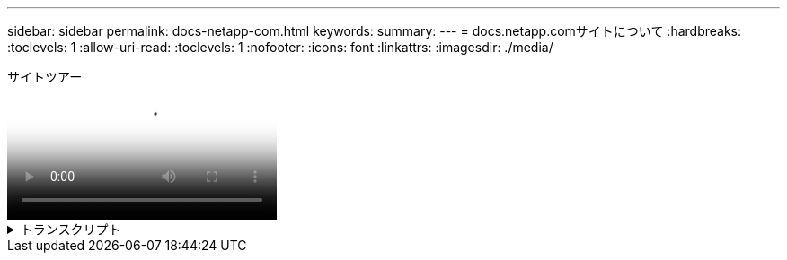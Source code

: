 ---
sidebar: sidebar 
permalink: docs-netapp-com.html 
keywords:  
summary:  
---
= docs.netapp.comサイトについて
:hardbreaks:
:toclevels: 1
:allow-uri-read: 
:toclevels: 1
:nofooter: 
:icons: font
:linkattrs: 
:imagesdir: ./media/


.サイトツアー
video::77a636ba-4202-45bb-9e47-b08a01138502[panopto]
.トランスクリプト
[%collapsible]
====
0：01:: こんにちは。docs.netapp.comチームのベンですこのビデオでは、コンテンツの視聴体験を最大限に活用するために、docs.netapp.comで利用可能な機能について説明します。
0：12:: 探しているコンテンツを見つけることから始めましょう。ドキュメントサイトを入力したら、サイトの左側を使用してナビゲートできます。
0：20:: 複数のバージョンのドキュメントがある場合は、使用している製品のバージョンに対応するドキュメントを選択できます。
0：28:: ドキュメントサイト内のコンテンツを検索するには、検索ボックスを使用します。たとえば、ボリューム暗号化の仕組みを確認したいとします。
0：36:: ドキュメントを参照する場合は、目次を使用できます。目次は、製品の使用開始や使用などの論理的なグループに編成されています。
0：45:: 別のドキュメントサイトにアクセスしたい場合は、パンくずリストを使用してdocs.netapp.comをナビゲートできます。
0：50:: 探しているコンテンツを見つけたら、コンテンツを操作するのに役立ついくつかの主要な機能を利用できます。
0：58:: ほとんどのドキュメントサイトには複数の言語が用意されているため、お好みの言語でドキュメントを読むことができます。
1：05:: ページに複数のセクションがある場合は、[このページ上]リンクを使用して、探しているコンテンツに直接移動できます。リンクには、ページのどこにいるかも示されます。これは、スクロールしながら進むのに役立ちます。
1：20:: コンテンツ自体に焦点を当てるために、左右のサイドバーを折りたたむことができます。完了したら、それらを展開してナビゲーションコントロールを再度表示します。
1：33:: ドキュメントをオフラインで読む必要がある場合は、ドキュメントサイト全体またはサイト内の個 々 のセクションのPDFをダウンロードできます。
1：41:: NetAppのドキュメントはオープンソースであり、GitHubアカウントを使用したコミュニティへの貢献を可能にするように設計されています。フィードバックを送信して、ドキュメントの更新をリクエストするか、コンテンツを直接編集してください。コンテンツは、マージ前にNetAppコンテンツリードに送信されます。
1：59:: ネットアップの一部のクラウドサービスのドキュメントサイトには、特定のクラウドプロバイダにドキュメントをフィルタリングできるクラウドプロバイダオプションが表示される場合があります。たとえば、[Microsoft Azure]を選択した場合、環境Azureというコンテンツのみが表示されます。他のクラウドプロバイダのコンテンツは表示されません。
2：18:: タブレット、モバイルデバイス、またはデスクトップからコンテンツにアクセスする可能性があるため、レスポンシブレイアウトを使用して、ドキュメントがどのデバイスでも見栄えがするようにしています。
2：28:: それだけです。これらの機能をご利用いただき、弊社のコンテンツコミュニティにご参加いただきありがとうございます。


====